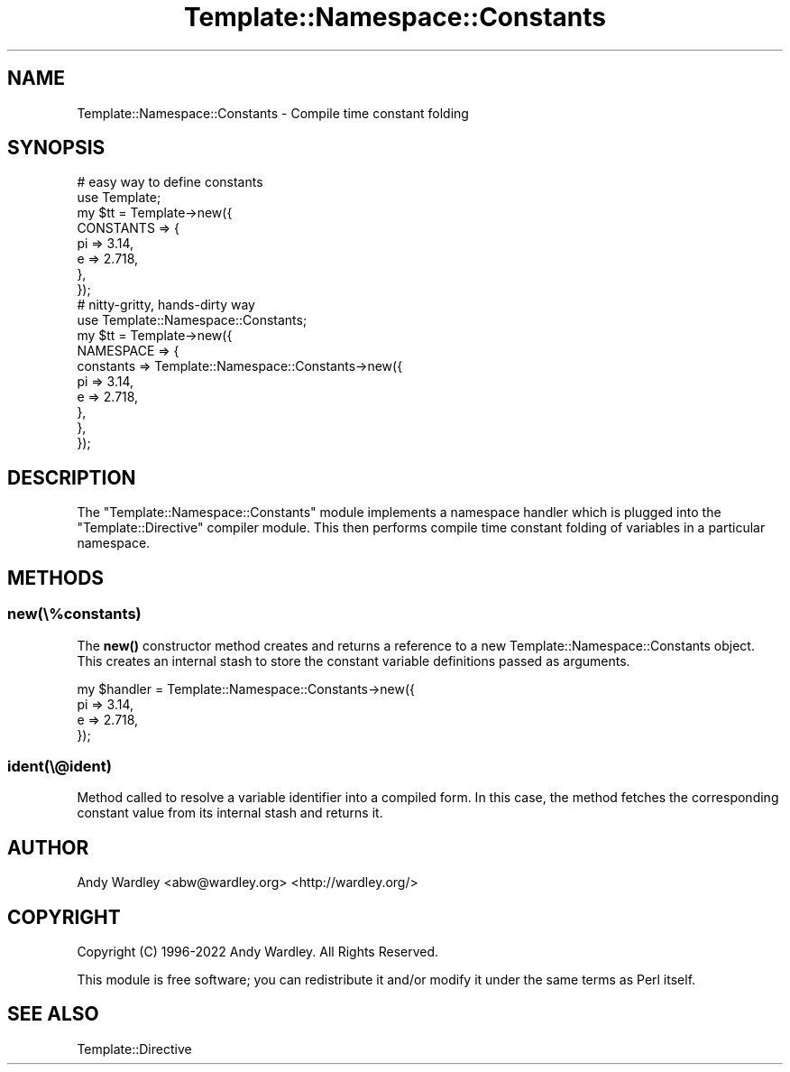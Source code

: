 .\" -*- mode: troff; coding: utf-8 -*-
.\" Automatically generated by Pod::Man 5.01 (Pod::Simple 3.43)
.\"
.\" Standard preamble:
.\" ========================================================================
.de Sp \" Vertical space (when we can't use .PP)
.if t .sp .5v
.if n .sp
..
.de Vb \" Begin verbatim text
.ft CW
.nf
.ne \\$1
..
.de Ve \" End verbatim text
.ft R
.fi
..
.\" \*(C` and \*(C' are quotes in nroff, nothing in troff, for use with C<>.
.ie n \{\
.    ds C` ""
.    ds C' ""
'br\}
.el\{\
.    ds C`
.    ds C'
'br\}
.\"
.\" Escape single quotes in literal strings from groff's Unicode transform.
.ie \n(.g .ds Aq \(aq
.el       .ds Aq '
.\"
.\" If the F register is >0, we'll generate index entries on stderr for
.\" titles (.TH), headers (.SH), subsections (.SS), items (.Ip), and index
.\" entries marked with X<> in POD.  Of course, you'll have to process the
.\" output yourself in some meaningful fashion.
.\"
.\" Avoid warning from groff about undefined register 'F'.
.de IX
..
.nr rF 0
.if \n(.g .if rF .nr rF 1
.if (\n(rF:(\n(.g==0)) \{\
.    if \nF \{\
.        de IX
.        tm Index:\\$1\t\\n%\t"\\$2"
..
.        if !\nF==2 \{\
.            nr % 0
.            nr F 2
.        \}
.    \}
.\}
.rr rF
.\" ========================================================================
.\"
.IX Title "Template::Namespace::Constants 3"
.TH Template::Namespace::Constants 3 2022-07-26 "perl v5.38.2" "User Contributed Perl Documentation"
.\" For nroff, turn off justification.  Always turn off hyphenation; it makes
.\" way too many mistakes in technical documents.
.if n .ad l
.nh
.SH NAME
Template::Namespace::Constants \- Compile time constant folding
.SH SYNOPSIS
.IX Header "SYNOPSIS"
.Vb 2
\&    # easy way to define constants
\&    use Template;
\&
\&    my $tt = Template\->new({
\&        CONSTANTS => {
\&            pi => 3.14,
\&            e  => 2.718,
\&        },
\&    });
\&
\&    # nitty\-gritty, hands\-dirty way
\&    use Template::Namespace::Constants;
\&
\&    my $tt = Template\->new({
\&        NAMESPACE => {
\&            constants => Template::Namespace::Constants\->new({
\&                pi => 3.14,
\&                e  => 2.718,
\&            },
\&        },
\&    });
.Ve
.SH DESCRIPTION
.IX Header "DESCRIPTION"
The \f(CW\*(C`Template::Namespace::Constants\*(C'\fR module implements a namespace handler
which is plugged into the \f(CW\*(C`Template::Directive\*(C'\fR compiler module.  This then
performs compile time constant folding of variables in a particular namespace.
.SH METHODS
.IX Header "METHODS"
.SS new(\e%constants)
.IX Subsection "new(%constants)"
The \fBnew()\fR constructor method creates and returns a reference to a new
Template::Namespace::Constants object.  This creates an internal stash
to store the constant variable definitions passed as arguments.
.PP
.Vb 4
\&    my $handler = Template::Namespace::Constants\->new({
\&        pi => 3.14,
\&        e  => 2.718,
\&    });
.Ve
.SS ident(\e@ident)
.IX Subsection "ident(@ident)"
Method called to resolve a variable identifier into a compiled form.  In this
case, the method fetches the corresponding constant value from its internal
stash and returns it.
.SH AUTHOR
.IX Header "AUTHOR"
Andy Wardley <abw@wardley.org> <http://wardley.org/>
.SH COPYRIGHT
.IX Header "COPYRIGHT"
Copyright (C) 1996\-2022 Andy Wardley.  All Rights Reserved.
.PP
This module is free software; you can redistribute it and/or
modify it under the same terms as Perl itself.
.SH "SEE ALSO"
.IX Header "SEE ALSO"
Template::Directive
